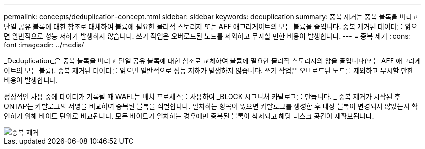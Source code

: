 ---
permalink: concepts/deduplication-concept.html 
sidebar: sidebar 
keywords: deduplication 
summary: 중복 제거는 중복 블록을 버리고 단일 공유 블록에 대한 참조로 대체하여 볼륨에 필요한 물리적 스토리지 또는 AFF 애그리게이트의 모든 볼륨을 줄입니다. 중복 제거된 데이터를 읽으면 일반적으로 성능 저하가 발생하지 않습니다. 쓰기 작업은 오버로드된 노드를 제외하고 무시할 만한 비용이 발생합니다. 
---
= 중복 제거
:icons: font
:imagesdir: ../media/


[role="lead"]
_Deduplication_은 중복 블록을 버리고 단일 공유 블록에 대한 참조로 교체하여 볼륨에 필요한 물리적 스토리지의 양을 줄입니다(또는 AFF 애그리게이트의 모든 볼륨). 중복 제거된 데이터를 읽으면 일반적으로 성능 저하가 발생하지 않습니다. 쓰기 작업은 오버로드된 노드를 제외하고 무시할 만한 비용이 발생합니다.

정상적인 사용 중에 데이터가 기록될 때 WAFL는 배치 프로세스를 사용하여 _BLOCK 시그니처 카탈로그를 만듭니다. _ 중복 제거가 시작된 후 ONTAP는 카탈로그의 서명을 비교하여 중복된 블록을 식별합니다. 일치하는 항목이 있으면 카탈로그를 생성한 후 대상 블록이 변경되지 않았는지 확인하기 위해 바이트 단위로 비교됩니다. 모든 바이트가 일치하는 경우에만 중복된 블록이 삭제되고 해당 디스크 공간이 재확보됩니다.

image::../media/deduplication.gif[중복 제거]
